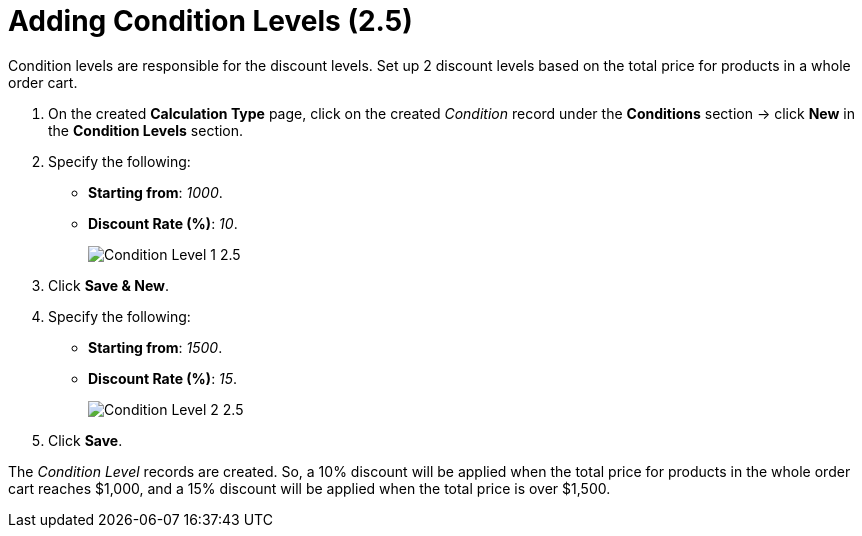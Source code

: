 = Adding Condition Levels (2.5)

Condition levels are responsible for the discount levels. Set up 2 discount levels based on the total price for products in a whole order cart.

. On the created *Calculation Type* page, click on the created _Condition_ record under the *Conditions* section → click *New* in the *Condition Levels* section.
. Specify the following:
* *Starting from*: _1000_.
* *Discount Rate (%)*: _10_.
+
image:Condition-Level-1-2.5.png[]
. Click *Save & New*.
. Specify the following:
* *Starting from*: _1500_.
* *Discount Rate (%)*: _15_.
+
image:Condition-Level-2-2.5.png[]
. Click *Save*.

The _Condition Level_ records are created. So, a 10% discount will be applied when the total price for products in the whole order cart reaches $1,000, and a 15% discount will be applied when the total price is over $1,500.
